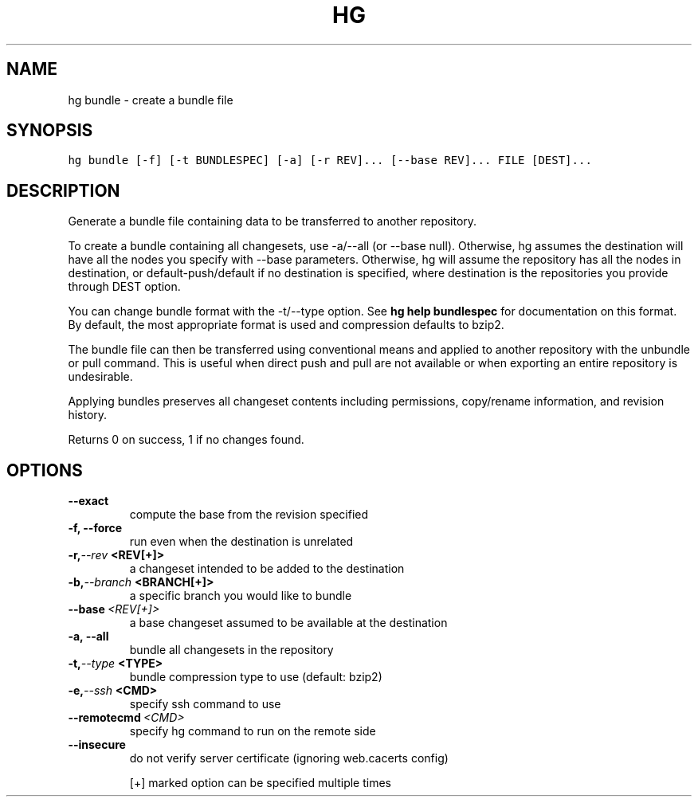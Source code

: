 .TH HG BUNDLE  "" "" ""
.SH NAME
hg bundle \- create a bundle file
.\" Man page generated from reStructuredText.
.
.SH SYNOPSIS
.sp
.nf
.ft C
hg bundle [\-f] [\-t BUNDLESPEC] [\-a] [\-r REV]... [\-\-base REV]... FILE [DEST]...
.ft P
.fi
.SH DESCRIPTION
.sp
Generate a bundle file containing data to be transferred to another
repository.
.sp
To create a bundle containing all changesets, use \-a/\-\-all
(or \-\-base null). Otherwise, hg assumes the destination will have
all the nodes you specify with \-\-base parameters. Otherwise, hg
will assume the repository has all the nodes in destination, or
default\-push/default if no destination is specified, where destination
is the repositories you provide through DEST option.
.sp
You can change bundle format with the \-t/\-\-type option. See
\%\fBhg help bundlespec\fP\: for documentation on this format. By default,
the most appropriate format is used and compression defaults to
bzip2.
.sp
The bundle file can then be transferred using conventional means
and applied to another repository with the unbundle or pull
command. This is useful when direct push and pull are not
available or when exporting an entire repository is undesirable.
.sp
Applying bundles preserves all changeset contents including
permissions, copy/rename information, and revision history.
.sp
Returns 0 on success, 1 if no changes found.
.SH OPTIONS
.INDENT 0.0
.TP
.B \-\-exact
.
compute the base from the revision specified
.TP
.B \-f,  \-\-force
.
run even when the destination is unrelated
.TP
.BI \-r,  \-\-rev \ <REV[+]>
.
a changeset intended to be added to the destination
.TP
.BI \-b,  \-\-branch \ <BRANCH[+]>
.
a specific branch you would like to bundle
.TP
.BI \-\-base \ <REV[+]>
.
a base changeset assumed to be available at the destination
.TP
.B \-a,  \-\-all
.
bundle all changesets in the repository
.TP
.BI \-t,  \-\-type \ <TYPE>
.
bundle compression type to use (default: bzip2)
.TP
.BI \-e,  \-\-ssh \ <CMD>
.
specify ssh command to use
.TP
.BI \-\-remotecmd \ <CMD>
.
specify hg command to run on the remote side
.TP
.B \-\-insecure
.
do not verify server certificate (ignoring web.cacerts config)
.UNINDENT
.sp
[+] marked option can be specified multiple times
.\" Generated by docutils manpage writer.
.\" 
.
